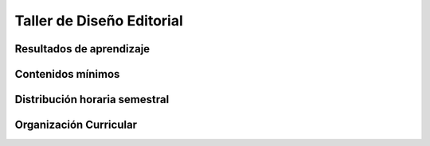 ========================================
Taller de Diseño Editorial
========================================

-------------------------------
Resultados de aprendizaje
-------------------------------

.. panels::
	:card: noshadow
	:column: col-lg-12	

	Compone productos Editoriales simples y complejos mediante el uso de retículas, jerarquización y diferenciación, agrupamiento de elementos, organización y composición.

-------------------
Contenidos mínimos
-------------------

.. panels::
	:card: noshadow
	:column: col-lg-12	

	Se centra en conocer los principales conceptos del Diseño Editorial, el uso de retículas, jerarquización y diferenciación, agrupamiento de elementos, organización y composición. Se propone diseñar elementos simples y complejos: postales, afiches, revistas, diarios y diseño y diagramación de un libro completo.

------------------------------
Distribución horaria semestral
------------------------------


.. panels::
    :container: container pb-4
    :column: col-lg-3 col-sm-6 col-xs-6
    :card: noshadow

	:term:`ACD`
	^^^^^^^^^^^^^^^^^^^^^^^^^^
	80

	---

	:term:`APE`
	^^^^^^^^^^^^^^^^^^^^^^^^^^
	48

	---

	:term:`AA`
	^^^^^^^^^^^^^^^^^^^^^^^^^
	72

	---

	Total de horas
	^^^^^^^^^^^^^^^^^^^^^^^^^^
	200

------------------------
Organización Curricular
------------------------

.. panels::
    :container: container pb-4 
    :column: col-lg-6
    :card: noshadow

	.. rst-class:: colorinch
	
	Unidad 
	^^^^^^^^^
	Profesional

	---

	Campo de formación
	^^^^^^^^^^^^^^^^^^^^^^^^^^
	Fundamentos teóricos / Praxis profesional
